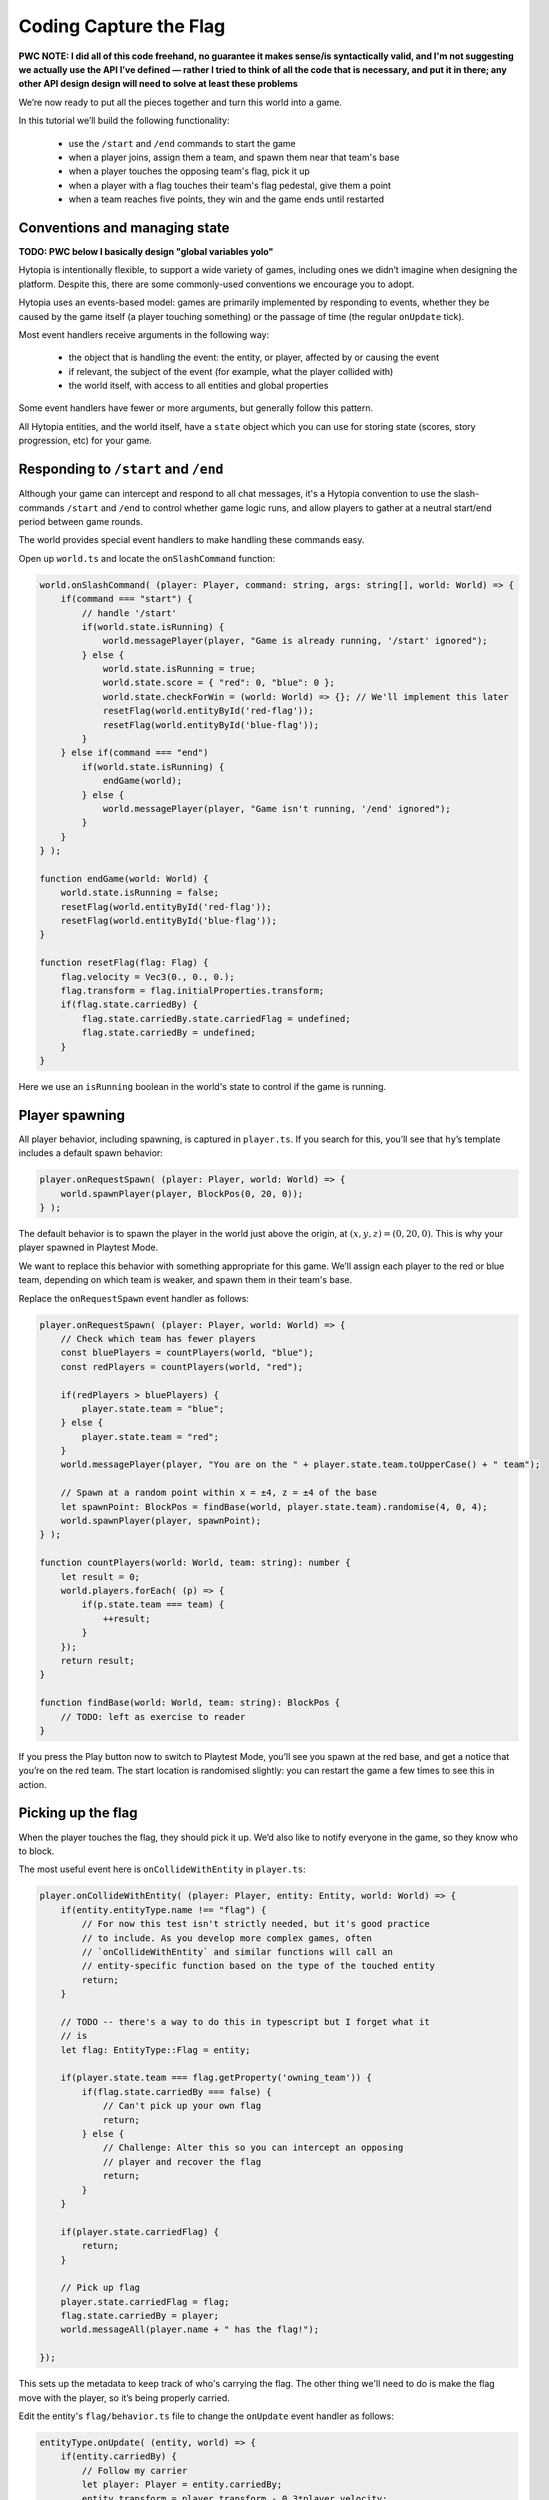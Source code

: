 Coding Capture the Flag
=======================

**PWC NOTE: I did all of this code freehand, no guarantee it makes sense/is
syntactically valid, and I'm not suggesting we actually use the API I’ve
defined — rather I tried to think of all the code that is necessary, and put it
in there; any other API design design will need to solve at least these
problems**

We’re now ready to put all the pieces together and turn this world into a game.

In this tutorial we’ll build the following functionality:

 * use the ``/start`` and ``/end`` commands to start the game
 * when a player joins, assign them a team, and spawn them near that team's base
 * when a player touches the opposing team's flag, pick it up
 * when a player with a flag touches their team's flag pedestal, give them a
   point
 * when a team reaches five points, they win and the game ends until restarted

Conventions and managing state
------------------------------

**TODO: PWC below I basically design "global variables yolo"**

Hytopia is intentionally flexible, to support a wide variety of games,
including ones we didn’t imagine when designing the platform. Despite this,
there are some commonly-used conventions we encourage you to adopt.

Hytopia uses an events-based model: games are primarily implemented by
responding to events, whether they be caused by the game itself (a player
touching something) or the passage of time (the regular ``onUpdate`` tick).

Most event handlers receive arguments in the following way:

 * the object that is handling the event: the entity, or player, affected by or
   causing the event
 * if relevant, the subject of the event (for example, what the player collided
   with)
 * the world itself, with access to all entities and global properties

Some event handlers have fewer or more arguments, but generally follow this
pattern.

All Hytopia entities, and the world itself, have a ``state`` object which you
can use for storing state (scores, story progression, etc) for your game.

Responding to ``/start`` and ``/end``
-------------------------------------

Although your game can intercept and respond to all chat messages, it's a
Hytopia convention to use the slash-commands ``/start`` and ``/end`` to control
whether game logic runs, and allow players to gather at a neutral start/end
period between game rounds.

The world provides special event handlers to make handling these commands
easy.

Open up ``world.ts`` and locate the ``onSlashCommand`` function:

.. code-block:: typescript

    world.onSlashCommand( (player: Player, command: string, args: string[], world: World) => {
        if(command === "start") {
            // handle '/start'
            if(world.state.isRunning) {
                world.messagePlayer(player, "Game is already running, '/start' ignored");
            } else {
                world.state.isRunning = true;
                world.state.score = { "red": 0, "blue": 0 };
                world.state.checkForWin = (world: World) => {}; // We'll implement this later
                resetFlag(world.entityById('red-flag'));
                resetFlag(world.entityById('blue-flag'));
            }
        } else if(command === "end")
            if(world.state.isRunning) {
                endGame(world);
            } else {
                world.messagePlayer(player, "Game isn't running, '/end' ignored");
            }
        }
    } );

    function endGame(world: World) {
        world.state.isRunning = false;
        resetFlag(world.entityById('red-flag'));
        resetFlag(world.entityById('blue-flag'));
    }

    function resetFlag(flag: Flag) {
        flag.velocity = Vec3(0., 0., 0.);
        flag.transform = flag.initialProperties.transform;
        if(flag.state.carriedBy) {
            flag.state.carriedBy.state.carriedFlag = undefined;
            flag.state.carriedBy = undefined;
        }
    }

Here we use an ``isRunning`` boolean in the world's state to control if the
game is running.

Player spawning
---------------

All player behavior, including spawning, is captured in ``player.ts``. If you
search for this, you’ll see that ``hy``’s template includes a default spawn
behavior:

.. code-block:: typescript

    player.onRequestSpawn( (player: Player, world: World) => {
        world.spawnPlayer(player, BlockPos(0, 20, 0));
    } );

The default behavior is to spawn the player in the world just above the origin,
at :math:`(x, y, z) = (0, 20, 0)`. This is why your player spawned in Playtest
Mode.

We want to replace this behavior with something appropriate for this game.
We’ll assign each player to the red or blue team, depending on which team is
weaker, and spawn them in their team's base.

Replace the ``onRequestSpawn`` event handler as follows:

.. code-block:: typescript

    player.onRequestSpawn( (player: Player, world: World) => {
        // Check which team has fewer players
        const bluePlayers = countPlayers(world, "blue");
        const redPlayers = countPlayers(world, "red");

        if(redPlayers > bluePlayers) {
            player.state.team = "blue";
        } else {
            player.state.team = "red";
        }
        world.messagePlayer(player, "You are on the " + player.state.team.toUpperCase() + " team");

        // Spawn at a random point within x = ±4, z = ±4 of the base
        let spawnPoint: BlockPos = findBase(world, player.state.team).randomise(4, 0, 4);
        world.spawnPlayer(player, spawnPoint);
    } );

    function countPlayers(world: World, team: string): number {
        let result = 0;
        world.players.forEach( (p) => {
            if(p.state.team === team) {
                ++result;
            }
        });
        return result;
    }

    function findBase(world: World, team: string): BlockPos {
        // TODO: left as exercise to reader
    }

If you press the Play button now to switch to Playtest Mode, you’ll see you
spawn at the red base, and get a notice that you’re on the red team. The start
location is randomised slightly: you can restart the game a few times to see
this in action.

Picking up the flag
-------------------

When the player touches the flag, they should pick it up. We’d also like to
notify everyone in the game, so they know who to block.

The most useful event here is ``onCollideWithEntity`` in ``player.ts``:

.. code-block:: typescript

    player.onCollideWithEntity( (player: Player, entity: Entity, world: World) => {
        if(entity.entityType.name !== "flag") {
            // For now this test isn't strictly needed, but it's good practice
            // to include. As you develop more complex games, often
            // `onCollideWithEntity` and similar functions will call an
            // entity-specific function based on the type of the touched entity
            return;
        }

        // TODO -- there's a way to do this in typescript but I forget what it
        // is
        let flag: EntityType::Flag = entity;

        if(player.state.team === flag.getProperty('owning_team')) {
            if(flag.state.carriedBy === false) {
                // Can't pick up your own flag
                return;
            } else {
                // Challenge: Alter this so you can intercept an opposing
                // player and recover the flag
                return;
            }
        }

        if(player.state.carriedFlag) {
            return;
        }

        // Pick up flag
        player.state.carriedFlag = flag;
        flag.state.carriedBy = player;
        world.messageAll(player.name + " has the flag!");

    });

This sets up the metadata to keep track of who's carrying the flag. The other
thing we'll need to do is make the flag move with the player, so it’s being
properly carried.

Edit the entity's ``flag/behavior.ts`` file to change the ``onUpdate`` event
handler as follows:

.. code-block:: typescript

    entityType.onUpdate( (entity, world) => {
        if(entity.carriedBy) {
            // Follow my carrier
            let player: Player = entity.carriedBy;
            entity.transform = player.transform - 0.3*player.velocity;
        } else {
            // Bobbing behavior
            const bobLength = 3. * Hytopia.tick_rate_Hz;
            const yOffset = Math.sin(2 * Math.PI * world.tick / bobLength);
            entity.transform.y = entity.initialProperties.transform.y + yOffset - 2;
        }
    } );

Play the game again. You can pick up the flag (remember: you can't pick up the
flag in your base, you’ll have to go to the blue team base!). You might want to
tweak the calculation of ``entity.transform`` above to make the carrying action
look more natural.

Winning the flag
----------------

You get a point when you bring the flag back to the pedestal in your base.

You’ll recall we implemented the flag pedestal as a block, so we want to edit
the behavior of the player when we touch that block. In ``player.ts`` find the
relevant event handler:

.. code-block:: typescript

    player.onCollideWithBlock( (player: Player, block: Block, world: World) => {
        if(block.blockType !== "flag_pedestal") {
            return;
        }

        if(!player.state.carriedFlag) {
            return;
        }

        // TODO: figure out how to tell if we're in the red base or the blue
        // base
        if(theBaseImIn !== player.state.team) {
            return;
        }

        // Capture the flag!
        let flag: Flag = player.state.carriedFlag;

        world.state.score[player.state.team] += 1;
        world.state.checkForWin(world);
        world.messageAll(player.name + " captured the flag! One point to " + player.state.team.toUpperCase() + " team!");
        world.messageAll("Scores: RED " + world.state.score["red"] + " vs " + world.state.score["blue"] + " BLUE");
        resetFlag(flag);
    });

World behavior
--------------

The last thing we need to for our basic Capture The Flag is a scoring system.
At the moment scores are tracked, in ``world.state.scores``, and we want to end
the game if either team makes it to five captures.

Cleverly, we set aside a ``checkForWin`` function in the ``onSlashCommand``
event handler in ``world.ts``. We can now provide an implementation:

.. code-block:: typescript

   // ...
        world.state.checkForWin = (world: World) => {
            let winner: string? = undefined;
            if(world.state.score["red"] >= 5) {
                winner = "RED";
            } else if(world.state.score["blue"] >= 5) {
                winner = "BLUE";
            }
            if(winner) {
                world.globalMessage(winner + " team wins the game!");
                endGame(world);
            }
        };
   // ...


Play!
-----

You now have a basic, but fully playable, game of capture the flag. Have a play
around, using the editor’s Playtest mode, check you’re happy with everything,
and maybe tweak the logic a little bit.

Next up: you can either:

 * :doc:`add projectiles to your game </tutorial/projectiles>`
 * :doc:`set up your game so it can be played by others </tutorial/multiplayer>`
